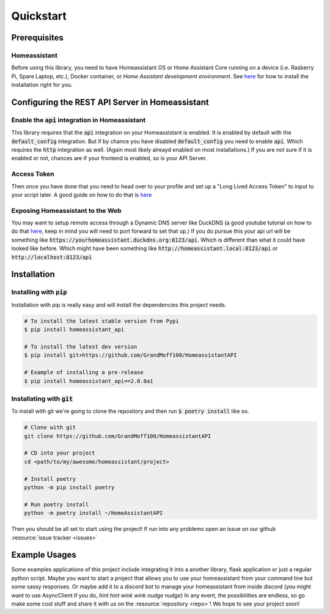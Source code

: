 .. _quickstart:

***********
Quickstart
***********

Prerequisites
==============

Homeassistant
---------------
Before using this library, you need to have Homeassistant OS or Home Assistant Core running on a device (i.e. Rasberry Pi, Spare Laptop, etc.), Docker container, or `Home Assistant development environment`.
See `here <https://www.home-assistant.io/installation/>`__ for how to install the installation right for you.

Configuring the REST API Server in Homeassistant
======================================

Enable the :code:`api` integration in Homeassistant
------------------------------------------------------
This library requires that the :code:`api` integration on your Homeassistant is enabled.
It is enabled by default with the :code:`default_config` integration.
But if by chance you have disabled :code:`default_config` you need to enable :code:`api`.
Which requires the :code:`http` integration as well.
(Again most likely alreayd enabled on most installations.)
If you are not sure if it is enabled or not, chances are if your frontend is enabled, so is your API Server.

Access Token
--------------
Then once you have done that you need to head over to your profile and set up a "Long Lived Access Token" to input to your script later.
A good guide on how to do that is `here <https://www.home-assistant.io/docs/authentication/#your-account-profile>`__

Exposing Homeassistant to the Web
--------------------------------------
You may want to setup remote access through a Dynamic DNS server like DuckDNS (a good youtube tutorial on how to do that `here <https://www.youtube.com/watch?v=AK5E2T5tWyM>`_, keep in mind you will need to port forward to set that up.)
If you do pursue this your api url will be something like :code:`https://yourhomeassistant.duckdns.org:8123/api`.
Which is different than what it could have looked like before.
Which might have been something like :code:`http://homeassistant.local:8123/api` or :code:`http://localhost:8123/api`

Installation
==============

Installing with :code:`pip`
-----------------------------------

Installation with pip is really easy and will install the dependencies this project needs.

.. code-block:: bash

   # To install the latest stable version from Pypi
   $ pip install homeassistant_api

   # To install the latest dev version
   $ pip install git+https://github.com/GrandMoff100/HomeassistantAPI

   # Example of installing a pre-release
   $ pip install homeassistant_api==2.0.0a1


Installating with :code:`git`
----------------------------------

To install with git we're going to clone the repository and then run :code:`$ poetry install` like so.

.. code-block:: bash

   # Clone with git
   git clone https://github.com/GrandMoff100/HomeassistantAPI

   # CD into your project
   cd <path/to/my/awesome/homeassistant/project>

   # Install poetry
   python -m pip install poetry

   # Run poetry install
   python -m poetry install ~/HomeAssistantAPI


Then you should be all set to start using the project! If run into any problems open an issue on our github :resource:`issue tracker <issues>`


Example Usages
================
Some examples applications of this project include integrating it into a another library, flask application or just a regular python script.
Maybe you want to start a project that allows you to use your homeassistant from your command line but some sassy responses.
Or maybe add it to a discord bot to manage your homeassistant from inside discord (you might want to use AsyncClient if you do, *hint hint wink wink nudge nudge*)
In any event, the possibilities are endless, so go make some cool stuff and share it with us on the :resource:`repository <repo>`!
We hope to see your project soon!
